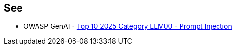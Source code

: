 == See

* OWASP GenAI - https://genai.owasp.org/llmrisk/llm01-prompt-injection/[Top 10 2025 Category LLM00 - Prompt Injection]
